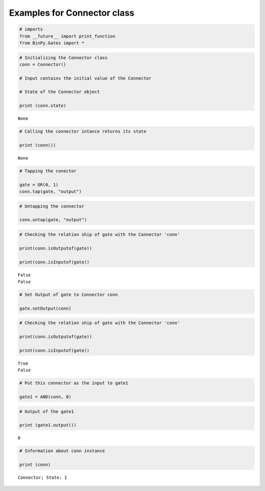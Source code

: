 
Examples for Connector class
----------------------------

.. code:: python

    # imports
    from __future__ import print_function
    from BinPy.Gates import *
.. code:: python

    # Initializing the Connector class
    conn = Connector()
    
    # Input contains the initial value of the Connector
    
    # State of the Connector object
    
    print (conn.state)

.. parsed-literal::

    None


.. code:: python

    # Calling the connector intance returns its state
    
    print (conn())

.. parsed-literal::

    None


.. code:: python

    # Tapping the conector
    
    gate = OR(0, 1)
    conn.tap(gate, "output")
.. code:: python

    # Untapping the connector
    
    conn.untap(gate, "output")
.. code:: python

    # Checking the relation ship of gate with the Connector 'conn'
    
    print(conn.isOutputof(gate))
    
    print(conn.isInputof(gate))

.. parsed-literal::

    False
    False


.. code:: python

    # Set Output of gate to Connector conn
    
    gate.setOutput(conn)
.. code:: python

    # Checking the relation ship of gate with the Connector 'conn'
    
    print(conn.isOutputof(gate))
    
    print(conn.isInputof(gate))

.. parsed-literal::

    True
    False


.. code:: python

    # Put this connector as the input to gate1
    
    gate1 = AND(conn, 0)
.. code:: python

    # Output of the gate1
    
    print (gate1.output())

.. parsed-literal::

    0


.. code:: python

    # Information about conn instance
    
    print (conn)

.. parsed-literal::

    Connector; State: 1

